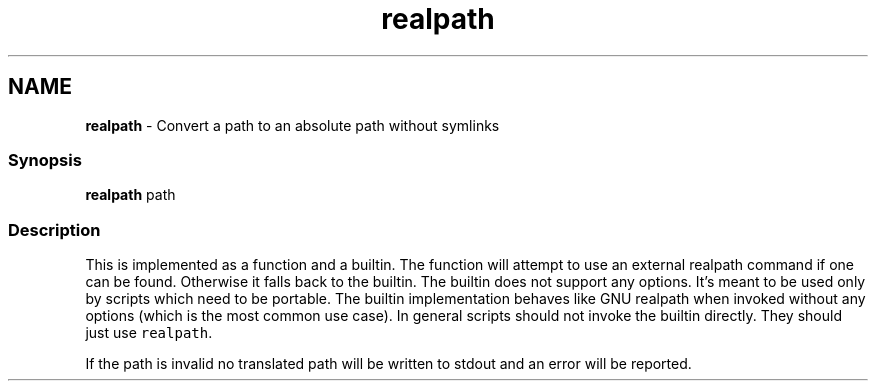 .TH "realpath" 1 "Tue Feb 19 2019" "Version 3.0.2" "fish" \" -*- nroff -*-
.ad l
.nh
.SH NAME
\fBrealpath\fP - Convert a path to an absolute path without symlinks
.PP
.SS "Synopsis"
.PP
.nf

\fBrealpath\fP path
.fi
.PP
.SS "Description"
This is implemented as a function and a builtin\&. The function will attempt to use an external realpath command if one can be found\&. Otherwise it falls back to the builtin\&. The builtin does not support any options\&. It's meant to be used only by scripts which need to be portable\&. The builtin implementation behaves like GNU realpath when invoked without any options (which is the most common use case)\&. In general scripts should not invoke the builtin directly\&. They should just use \fCrealpath\fP\&.
.PP
If the path is invalid no translated path will be written to stdout and an error will be reported\&. 
